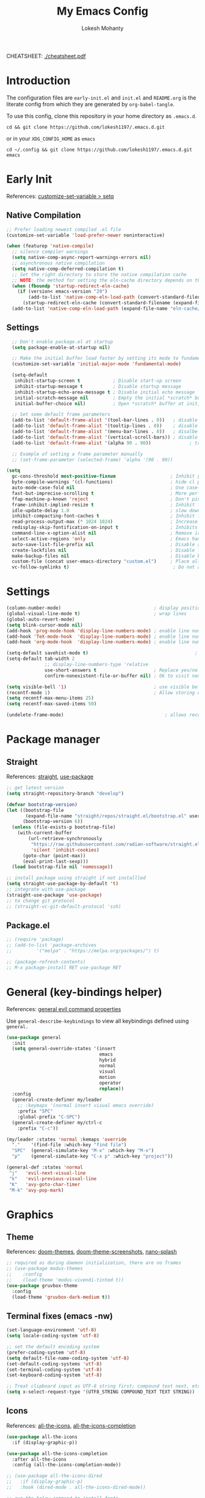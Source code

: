 #+TITLE: My Emacs Config
#+AUTHOR: Lokesh Mohanty
#+PROPERTY: header-args:emacs-lisp :tangle init.el

CHEATSHEET: [[file:cheatsheet.pdf][./cheatsheet.pdf]]

* Introduction
The configuration files are ~early-init.el~ and ~init.el~ and ~README.org~ is the literate config from which they are generated by =org-babel-tangle=.

To use this config, clone this repository in your home directory as ~.emacs.d~.

#+begin_src shell
  cd && git clone https://github.com/lokesh1197/.emacs.d.git
#+end_src

or in your ~XDG_CONFIG_HOME~ as ~emacs~

#+begin_src shell
  cd ~/.config && git clone https://github.com/lokesh1197/.emacs.d.git emacs
#+end_src

* Early Init
References: [[https://emacs.stackexchange.com/a/106][customize-set-variable > setq]]

** Native Compilation

#+begin_src emacs-lisp :tangle early-init.el
  ;; Prefer loading newest compiled .el file
  (customize-set-variable 'load-prefer-newer noninteractive)

  (when (featurep 'native-compile)
    ;; silence compiler warnings
    (setq native-comp-async-report-warnings-errors nil)
    ;; asynchronous native compilation
    (setq native-comp-deferred-compilation t)
    ;; Set the right directory to store the native compilation cache
    ;; NOTE: the method for setting the eln-cache directory depends on the emacs version
    (when (fboundp 'startup-redirect-eln-cache)
      (if (version< emacs-version "29")
          (add-to-list 'native-comp-eln-load-path (convert-standard-filename (expand-file-name "var/eln-cache/" user-emacs-directory)))
        (startup-redirect-eln-cache (convert-standard-filename (expand-file-name "var/eln-cache/" user-emacs-directory)))))
    (add-to-list 'native-comp-eln-load-path (expand-file-name "eln-cache/" user-emacs-directory)))
#+end_src

** Settings

#+begin_src emacs-lisp :tangle early-init.el
    ;; Don't enable package.el at startup
    (setq package-enable-at-startup nil)

    ;; Make the initial buffer load faster by setting its mode to fundamental-mode
    (customize-set-variable 'initial-major-mode 'fundamental-mode)

    (setq-default
     inhibit-startup-screen t            ; Disable start-up screen
     inhibit-startup-message t           ; Disable startup message
     inhibit-startup-echo-area-message t ; Disable initial echo message
     initial-scratch-message nil         ; Empty the initial *scratch* buffer
     initial-buffer-choice nil)          ; Open *scratch* buffer at init, make it 't' for using nano-splash

    ;; Set some default frame parameters
    (add-to-list 'default-frame-alist '(tool-bar-lines . 0))   ; disable the toolbar
    (add-to-list 'default-frame-alist '(tooltip-lines . 0))    ; disable the toolbar
    (add-to-list 'default-frame-alist '(menu-bar-lines . 0))   ; disalbe the menu bar
    (add-to-list 'default-frame-alist '(vertical-scroll-bars)) ; disable scroll bars
    (add-to-list 'default-frame-alist '(alpha 90 . 90))				 ; transparency

    ;; Example of setting a frame parameter manually
    ;; (set-frame-parameter (selected-frame) 'alpha '(90 . 90))

  (setq
    gc-cons-threshold most-positive-fixnum                    ; Inhibit garbage collection during startup
    byte-compile-warnings '(cl-functions)                     ; hide cl package deprecation warning
    auto-mode-case-fold nil                                   ; Use case-sensitive `auto-mode-alist' for performance
    fast-but-imprecise-scrolling t                            ; More performant rapid scrolling over unfontified regions
    ffap-machine-p-known 'reject                              ; Don't ping things that look like domain names
    frame-inhibit-implied-resize t                            ; Inhibit frame resizing for performance
    idle-update-delay 1.0                                     ; slow down UI updates down
    inhibit-compacting-font-caches t                          ; Inhibit frame resizing for performance
    read-process-output-max (* 1024 1024)                     ; Increase how much is read from processes in a single chunk.
    redisplay-skip-fontification-on-input t                   ; Inhibits it for better scrolling performance.
    command-line-x-option-alist nil                           ; Remove irreleant command line options for faster startup
    select-active-regions 'only                               ; Emacs hangs when large selections contain mixed line endings.
    auto-save-list-file-prefix nil                            ; Disable auto-save
    create-lockfiles nil                                      ; Disable lockfiles
    make-backup-files nil                                     ; Disable backup files
    custom-file (concat user-emacs-directory "custom.el")     ; Place all "custom" code in a temporary file
    vc-follow-symlinks t)                                      ; Do not ask about symlink following
#+end_src

* Settings

#+begin_src emacs-lisp
  (column-number-mode)                                  ; display position on modeline
  (global-visual-line-mode t)                           ; wrap lines
  (global-auto-revert-mode)
  (setq blink-cursor-mode nil)
  (add-hook 'prog-mode-hook 'display-line-numbers-mode) ; enable line numbers for all programming modes
  (add-hook 'TeX-mode-hook  'display-line-numbers-mode) ; enable line numbers for latex mode
  (add-hook 'org-mode-hook  'display-line-numbers-mode) ; enable line numbers for org mode

  (setq-default savehist-mode t)                                       ; persist history over emacs restarts
  (setq-default tab-width 2
                ;; display-line-numbers-type 'relative
                use-short-answers t                     ; Replace yes/no prompts with y/n
                confirm-nonexistent-file-or-buffer nil) ; Ok to visit non existent files

  (setq visible-bell '1)                                ; use visible bell instead of beep
  (recentf-mode 1)                                      ; Allow storing of recent files list
  (setq recentf-max-menu-items 25)
  (setq recentf-max-saved-items 50)

  (undelete-frame-mode)										; allows recovering a deleted frame (emacs 29)
#+end_src

* Package manager
** Straight
References: [[https://github.com/radian-software/straight.el][straight]], [[https://github.com/jwiegley/use-package][use-package]]

#+begin_src emacs-lisp
  ;; get latest version
  (setq straight-repository-branch "develop")

  (defvar bootstrap-version)
  (let ((bootstrap-file
         (expand-file-name "straight/repos/straight.el/bootstrap.el" user-emacs-directory))
        (bootstrap-version 6))
    (unless (file-exists-p bootstrap-file)
      (with-current-buffer
          (url-retrieve-synchronously
           "https://raw.githubusercontent.com/radian-software/straight.el/develop/install.el"
           'silent 'inhibit-cookies)
        (goto-char (point-max))
        (eval-print-last-sexp)))
    (load bootstrap-file nil 'nomessage))

  ;; install package using straight if not installled
  (setq straight-use-package-by-default 't)
  ;; integrate with use-package
  (straight-use-package 'use-package)
  ;; to change git protocol
  ;; (straight-vc-git-default-protocol 'ssh)
#+end_src

** Package.el

#+begin_src emacs-lisp
  ;; (require 'package)
  ;; (add-to-list 'package-archives
  ;; 	     '("melpa" . "https://melpa.org/packages/") t)

  ;; (package-refresh-contents)
  ;; M-x package-install RET use-package RET
#+end_src

* General (key-bindings helper)
References: [[https://github.com/noctuid/general.el#evil-command-properties][general evil command properties]]

Use =general-describe-keybindings= to view all keybindings defined using =general.=

#+begin_src emacs-lisp
  (use-package general
    :init
    (setq general-override-states '(insert
                                    emacs
                                    hybrid
                                    normal
                                    visual
                                    motion
                                    operator
                                    replace))
    :config
    (general-create-definer my/leader
      ;; :keymaps '(normal insert visual emacs override)
      :prefix "SPC"
      :global-prefix "C-SPC")
    (general-create-definer my/ctrl-c
      :prefix "C-c"))

  (my/leader :states 'normal :kemaps 'override
    "."    '(find-file :which-key "find file")
    "SPC"  (general-simulate-key "M-x" :which-key "M-x") 
    "p"    (general-simulate-key "C-x p" :which-key "project"))

  (general-def :states 'normal
   "j"   'evil-next-visual-line
   "k"   'evil-previous-visual-line
   "K"   'avy-goto-char-timer
   "M-k" 'avy-pop-mark)
#+end_src

* Graphics
** Theme
References: [[https://github.com/doomemacs/themes][doom-themes]], [[https://github.com/doomemacs/themes/tree/screenshots][doom-theme-screenshots]], [[https://github.com/lokesh1197/nano-splash][nano-splash]]

#+begin_src emacs-lisp
  ;; required as during daemon initialization, there are no frames
  ;; (use-package modus-themes
  ;; 	:config
  ;; 	(load-theme 'modus-vivendi-tinted t))
  (use-package gruvbox-theme
    :config
    (load-theme 'gruvbox-dark-medium t))
#+end_src

** Terminal fixes (emacs -nw)
  
#+begin_src emacs-lisp
  (set-language-environment 'utf-8)
  (setq locale-coding-system 'utf-8)

  ;; set the default encoding system
  (prefer-coding-system 'utf-8)
  (setq default-file-name-coding-system 'utf-8)
  (set-default-coding-systems 'utf-8)
  (set-terminal-coding-system 'utf-8)
  (set-keyboard-coding-system 'utf-8)

  ;; Treat clipboard input as UTF-8 string first; compound text next, etc.
  (setq x-select-request-type '(UTF8_STRING COMPOUND_TEXT TEXT STRING))
#+end_src

** Icons
References: [[https://github.com/domtronn/all-the-icons.el][all-the-icons]], [[https://github.com/iyefrat/all-the-icons-completion][all-the-icons-completion]]

#+begin_src emacs-lisp
  (use-package all-the-icons
    :if (display-graphic-p))

  (use-package all-the-icons-completion
    :after all-the-icons
    :config (all-the-icons-completion-mode))

  ;; (use-package all-the-icons-dired
  ;;   :if (display-graphic-p)
  ;;   :hook (dired-mode . all-the-icons-dired-mode))

  ;; run the below command to install fonts
  ;; (all-the-icons-install-fonts)
#+end_src

** Font
=Preferred fonts=:
- Source Code Pro
- Iosevka Fixed SS07

#+begin_src emacs-lisp
  (set-face-attribute 'default nil :family "Iosevka Fixed SS07" :height 135)
  (set-face-attribute 'font-lock-comment-face nil
                      :family "Iosevka Fixed SS07"
                      :height 135
                      :slant 'italic)

  ;; (set-face-attribute 'font-lock-keywod-face nil
  ;;                     :family "Source Code Pro"
  ;;                     :height 140
  ;;                     :slant 'italic)
#+end_src

* No littering
References: [[https://github.com/emacscollective/no-littering][no-littering]]

#+begin_src emacs-lisp
  (use-package no-littering)
#+end_src

* Text Edit/Jump
** Evil (edit text like in vim)
References: [[https://evil.readthedocs.io/en/latest/overview.html][evil]], [[https://github.com/emacs-evil/evil-collection][evil-collection]], [[https://github.com/emacs-evil/evil/blob/master/evil-maps.el][evil maps]]
| =C-x= =C-z= | toggle Emacs state | evil-toggle-key |

  #+begin_src emacs-lisp
    (use-package evil
      :init
      (setq evil-want-keybinding nil) ;; required by evil-collection
      :custom
      (evil-shift-width 2)
      (evil-want-find-undo t) ;; insert mode undo steps as per emacs
      (evil-undo-system 'undo-redo) ;; use native commands in emacs 28
      :config
      (evil-mode 1)
      ;; replace <C-z> with <C-x C-z> to use <C-z> to suspend frame instead
      (define-key evil-motion-state-map (kbd "C-z") 'suspend-frame)
      (define-key evil-motion-state-map (kbd "C-x C-z") 'evil-emacs-state)
      (define-key evil-emacs-state-map (kbd "C-z") 'suspend-frame)
      (define-key evil-emacs-state-map (kbd "C-x C-z") 'evil-exit-emacs-state)
      ;; make <C-z> emulate vim in insert/replace mode 
      (define-key evil-insert-state-map (kbd "C-z") (kbd "C-q C-z"))
      (define-key evil-insert-state-map (kbd "C-x C-z") 'evil-emacs-state)
      (define-key evil-replace-state-map (kbd "C-z") (kbd "C-q C-z"))
      )

    (use-package evil-collection
      :after evil
      :custom (evil-collection-setup-minibuffer t)
      :init (evil-collection-init))
  #+end_src

** Evil Multiple Cursors
References: [[https://github.com/gabesoft/evil-mc][evil-mc]]
Commands Prefix: g.

  #+begin_src emacs-lisp
  (use-package evil-mc
    :config (global-evil-mc-mode 1))
  #+end_src

** Evil Owl (view registers and marks on the fly)
References: [[https://github.com/mamapanda/evil-owl][evil-owl]]

#+begin_src emacs-lisp
  (use-package evil-owl
    :config
    (setq evil-owl-max-string-length 500)
    (add-to-list 'display-buffer-alist
                 '("*evil-owl*"
                   (display-buffer-in-side-window)
                   (side . bottom)
                   (window-height . 0.3)))
    (evil-owl-mode))
  ;; (use-package evil-owl
  ;;   :config
  ;;   (setq evil-owl-display-method 'posframe
  ;;         evil-owl-extra-posframe-args '(:width 50 :height 20)
  ;;         evil-owl-max-string-length 50)
  ;;   (evil-owl-mode))
#+end_src

** Evil Lion (aligning text)
References: [[https://github.com/edkolev/evil-lion][evil-lion]]
Commands: =gl (left align)=, =gL (right align)=

#+begin_src emacs-lisp
  (use-package evil-lion
    :config (evil-lion-mode))
#+end_src

** Avy

#+begin_src emacs-lisp
  (use-package avy)
#+end_src

** Add surroundings in pairs
References: [[https://github.com/emacs-evil/evil-surround][evil-surround]], [[https://github.com/cute-jumper/embrace.el][embrace]]

#+begin_src emacs-lisp
  (use-package evil-surround
    :config (global-evil-surround-mode 1))

  (use-package embrace
    :commands embrace-commander)
#+end_src

** Expand Region (increase selected region by semantics)
References: [[https://github.com/magnars/expand-region.el][expand-region]]

#+begin_src emacs-lisp
  (use-package expand-region)
#+end_src

* Helpful (more information in help)
References: [[https://github.com/Wilfred/helpful][helpful]]
Replace default help functions with this package as it provides far more information with syntax highlighting

#+begin_src emacs-lisp

  (use-package helpful
    :commands (helpful-callable	; for functions and macros
              helpful-function	; for functions only
              helpful-macro
              helpful-command		; for interactive functions
              helpful-key
              helpful-variable
              helpful-at-point)
    :bind
    ([remap describe-function] . helpful-callable)
    ([remap Info-goto-emacs-command-node] . helpful-function)
    ([remap describe-symbol] . helpful-symbol)
    ([remap describe-command] . helpful-command)
    ([remap describe-key] . helpful-key)
    ([remap describe-variable] . helpful-variable)
    ([remap display-local-help] . helpful-at-point))

#+end_src

* Which Key (display options for an incomplete key-binding)
References: [[https://github.com/justbur/emacs-which-key][which-key]]

#+begin_src emacs-lisp
  (use-package which-key
    :config (which-key-mode))
#+end_src

* Org mode (one of the best features of emacs)
** Settings
References: [[https://orgmode.org/worg/org-tutorials/index.html][tutorials]]

#+begin_src emacs-lisp
  (use-package org
    :custom
    ;; (org-startup-folded t)
    (org-startup-indented t)
    (org-confim-babel-evaluate nil)
    (org-hide-emphasis-markers t)
    (org-hidden-keywords t)
    ;; (org-pretty-entities t)		; "C-c C-x \" to toggle
    (org-image-actual-width nil)
    :config
    ;; open pdfs with okular
    ;; (setq org-preview-latex-default-process 'dvisvgm)
    ;; (setq org-format-latex-options (plist-put org-format-latex-options :scale 1.5))
    ;; (setf (alist-get "\\.pdf\\'" org-file-apps nil nil #'equal) "okular %s")
    ;; (setf (alist-get "\\.pdf::\\([0-9]+\\)?\\'" org-file-apps nil nil #'equal) "okular %s -p %1")
    (org-add-link-type "xdg-open" (lambda (path) (browse-url-xdg-open path)))
    (setq org-export-backends '(ascii html icalendar latex md odt)))
#+end_src

** Visual
References: [[https://github.com/sabof/org-bullets][org-bullets]], [[github:io12/org-fragtog][org-fragtog]], [[https://github.com/awth13/org-appear][org-appear]]

#+begin_src emacs-lisp
  (use-package org-bullets
    :after org
    :hook (org-mode . org-bullets-mode))

  ;; latex fragments preview, toggle with "C-c C-x C-l"
  (use-package org-fragtog
    :after org
    :hook (org-mode . org-fragtog-mode))

  (use-package org-appear
    :after org
    ;; :hook (org-mode . org-appear-mode)
    :custom
    (org-appear-autoemphasis t)
    (org-appear-autolinks t)
    (org-appear-autoentities t)
    (org-appear-autosubmarkers t)	; sub/super scripts
    (org-appear-autokeywords t)	; keywords in org-hidden-keywords
    (org-appear-delay 0))

  (add-hook 'org-mode-hook #'org-appear-mode)
#+end_src

** Source blocks

#+begin_src emacs-lisp
  (org-babel-do-load-languages
    'org-babel-load-languages
        '((C          . t)
          (python     . t)
          (shell      . t)
          (latex      . t)
          (js         . t)
          (sql        . t)
          (haskell    . t)))
#+end_src

** Evil Org (evil kebindings for org)
References: [[https://github.com/Somelauw/evil-org-mode][evil-org]]

#+begin_src emacs-lisp
  (use-package evil-org
    :after org
    ;; :hook (org-mode . (lambda () evil-org-mode))
    :hook (org-mode . evil-org-mode)
    :config
    (require 'evil-org-agenda)
    (evil-org-agenda-set-keys))
#+end_src

** Org Roam (for note taking)
References: [[https://www.orgroam.com/manual.html][org-roam]]

#+begin_src emacs-lisp
  (use-package org-roam
    :config
    (setq org-roam-directory (file-truename "~/Documents/.Org-Roam"))
    (org-roam-db-autosync-mode))
#+end_src

** Org Auctex (for better latex fragements preview)
References: [[https://github.com/karthink/org-auctex][org-auctex]]

#+begin_src emacs-lisp
  (use-package org-auctex
    :straight (:type git :host github :repo "karthink/org-auctex")
    :hook (org-mode . org-auctex-mode))
#+end_src

** Reveal (Presentation using reveal.js)

#+begin_src emacs-lisp
  ;; (use-package ox-reveal)
#+end_src

* Languages
** Tree Sitter (Syntax highlighter)

#+begin_src emacs-lisp
  (setq treesit-extra-load-path '("/usr/local/lib"))
#+end_src

** Latex
References: [[https://www.gnu.org/software/auctex/manual/auctex.html][auctex]], [[https://www.gnu.org/software/auctex/manual/auctex.html#Indices][auctex(shortcuts)]], [[https://github.com/cdominik/cdlatex][cdlatex]](abbreviations), [[https://www.gnu.org/software/auctex/manual/reftex.html][reftex]](references, labels, ...)

*** AucTeX

#+begin_src emacs-lisp
  (use-package tex
    :straight auctex
    :general
    (:states '(normal insert visual emacs) :keymaps 'TeX-mode-map
             "C-c C-g" '(pdf-sync-forward-search)
             "<f2>" 'preview-document)
    :custom
    (TeX-auto-save t)
    (TeX-parse-self t)
    (TeX-PDF-mode t)
    (preview-auto-cache-preamble t)
    ;; (TeX-view-program-selection '((output-pdf "xdg-open")))
    (TeX-source-correlate-method (quote synctex))
    (TeX-source-correlate-mode t)
    (TeX-source-correlate-start-server t)
    (TeX-view-program-selection '((output-pdf "PDF Tools")))
    :config
    (add-hook 'TeX-after-compilation-finished-functions
              #'TeX-revert-document-buffer)
    ;; (add-hook 'TeX-after-TeX-LaTeX-command-finished-hook #'TeX-revert-document-buffer)
    (setq-default TeX-master nil))
#+end_src

*** CDLatex

#+begin_src emacs-lisp
  (use-package cdlatex
    :hook
    (LaTeX-mode . turn-on-cdlatex)
    ;; (LaTeX-mode . cdlatex-mode)
    (org-mode . org-cdlatex-mode)
    :bind (:map cdlatex-mode-map ("<tab>" . cdlatex-tab))
    :config
    (dolist (cmd '(("vc" "Insert \\vect{}" "\\vect{?}"
                    cdlatex-position-cursor nil nil t)
                   ("equ*" "Insert equation* env"
                    "\\begin{equation*}\n?\n\\end{equation*}"
                    cdlatex-position-cursor nil t nil)
                   ("sn*" "Insert section* env"
                    "\\section*{?}"
                    cdlatex-position-cursor nil t nil)
                   ("ss*" "Insert subsection* env"
                    "\\subsection*{?}"
                    cdlatex-position-cursor nil t nil)
                   ("sss*" "Insert subsubsection* env"
                    "\\subsubsection*{?}"
                    cdlatex-position-cursor nil t nil)))
      (push cmd cdlatex-command-alist))

    (setq cdlatex-math-symbol-alist '((?F ("\\Phi"))
                                      (?o ("\\omega" "\\mho" "\\mathcal{O}"))
                                      (?6 ("\\partial"))
                                      (?v ("\\vee" "\\forall"))
                                      (?^ ("\\uparrow" "\\Updownarrow" "\\updownarrow"))))
    (setq cdlatex-math-modify-alist '((?B "\\mathbb" "\\textbf" t nil nil)
                                      ;; (?t "\\text" nil t nil nil)
                                      ))
    (setq cdlatex-paired-parens "$[{(")
    (cdlatex-reset-mode))

#+end_src

*** Reftex

#+begin_src emacs-lisp
  (use-package reftex
    :after latex
    :defer 2
    :commands turn-on-reftex
    :hook ((latex-mode LaTeX-mode) . turn-on-reftex)
    :config
    (setq reftex-insert-label-flags '("sf" "sfte"))
    (setq reftex-plug-into-AUCTeX t)
    (setq reftex-use-multiple-selection-buffers t))

  ;; (use-package consult-reftex
  ;;   :straight (:type git :host github :repo "karthink/consult-reftex")
  ;;   :after (reftex consult embark)
  ;;   :bind (:map reftex-mode-map
  ;;          ("C-c )"   . consult-reftex-insert-reference)
  ;;          ("C-c M-." . consult-reftex-goto-label))
  ;;   :config (setq consult-reftex-preview-function
  ;;                 #'consult-reftex-make-window-preview))

#+end_src

*** Figures

#+begin_src emacs-lisp
  (use-package ink
    :straight (:type git :host github :repo "lokesh1197/inkscape"))
#+end_src

** Markdown
References: [[https://jblevins.org/projects/markdown-mode/][markdown-mode]], [[https://github.com/Somelauw/evil-markdown][evil-markdown]], [[https://github.com/markedjs/marked][marked]](for preview)[not implemented yet]

#+begin_src emacs-lisp
  (use-package markdown-mode
    :mode ("README\\.md\\'" . gfm-mode)
    :init (setq markdown-command "multimarkdown"))

  (use-package evil-markdown
    :straight '(evil-markdown
                 :host github
                 :repo "Somelauw/evil-markdown")
    :after markdown-mode
    :hook (markdown-mode . evil-markdown-mode))
#+end_src

** C/C++
References: [[https://emacs-lsp.github.io/lsp-mode/page/lsp-cmake/][cmake]]

#+begin_src shell
  pip install cmake-language-server
#+end_src

#+begin_src emacs-lisp
  ;; (use-package cmake-mode) ; facing git errors
  (use-package cuda-mode)
#+end_src

** Python
References: [[https://emacs-lsp.github.io/lsp-pyright/][lsp-pyright]], [[https://github.com/pythonic-emacs/anaconda-mode][anaconda-mode]], [[https://github.com/jorgenschaefer/pyvenv][pyvenv]]

#+begin_src shell
  # pip install "ptvsd>=4.2"
#+end_src

*** Conda

#+begin_src emacs-lisp
  (use-package conda
    :defer t
    :init
    (setq conda-anaconda-home (expand-file-name "~/.local/share/miniconda3"))
    (setq conda-env-home-directory (expand-file-name "~/.local/share/miniconda3"))
    :config
    (conda-env-initialize-interactive-shells)
    (conda-env-initialize-eshell))
#+end_src

*** Pyright

#+begin_src emacs-lisp
  (use-package lsp-pyright
    :hook (python-mode . (lambda () (require 'lsp-pyright) (lsp-deferred)))
    ;; :config
    ;; (require 'dap-python)
    ;; these hooks can't go in the :hook section since lsp-restart-workspace
    ;; is not available if lsp isn't active
    ;; (add-hook 'conda-postactivate-hook (lambda () (lsp-restart-workspace)))
    ;; (add-hook 'conda-postdeactivate-hook (lambda () (lsp-restart-workspace)))
  )

  ;; (use-package pyvenv)
#+end_src

** Others

#+begin_src emacs-lisp
  (use-package haskell-mode)
  (use-package markdown-mode)
#+end_src

** Smart Parenthesis
References: [[https://github.com/Fuco1/smartparens][smartparens]], [[https://github.com/Fuco1/smartparens/wiki/Installation][wiki]]

#+begin_src emacs-lisp
  ;; (use-package smartparens
  ;;   :config
  ;;   (smartparens-global-mode 1))
#+end_src

** Ctags Frontend
References: [[https://github.com/universal-ctags/citre][citre]]
~M-l~ : extra bindings in peek minor mode

#+begin_src emacs-lisp
  (use-package citre
    :defer t
    :init (require 'citre-config)
    :general
    (:states 'normal :keymaps '(citre-mode-map override)
             "gd"  'citre-jump
             "gD"  'citre-jump-back
             "gp"  'citre-peek
             "gP"  'citre-ace-peek
             "gc"  '(:ignore t :which-key "citre")
             "gcj"  'citre-peek-next-line
             "gck"  'citre-peek-prev-line
             "gcc"  'citre-create-tags-file
             "gcu"  'citre-update-this-tags-file
             "gcU"  'citre-update-tags-file)
    :config (setq citre-auto-enable-citre-mode-modes '(prog-mode)))
#+end_src

** Language Server Protocol (LSP)
References: [[https://emacs-lsp.github.io/lsp-mode/][lsp]], [[https://github.com/joaotavora/eglot][eglot]], [[https://joaotavora.github.io/eglot][eglot-documentation]]

| xref-find-definitions | M-. |
| xref-pop-marker-stack | M-, |
| xref-find-references  | M-? |

#+begin_src emacs-lisp
  (use-package eglot
    :hook (TeX-mode . eglot-ensure))

  ;; (add-to-list 'eglot-server-programs '((c++-mode c++-ts-mode c-mode c-ts-mode) "clangd"))

  (use-package consult-eglot
    :commands consult-eglot-symbols)

  (use-package lsp-mode
    :commands (lsp lsp-deferred)
    :init (setq lsp-keymap-prefix "C-l")
    :config (define-key lsp-mode-map (kbd "C-l") lsp-command-map)
    :hook
    ;; (c-mode . lsp-deferred)
    ;; (c++-mode . lsp-deferred)
    ;; (cmake-mode . lsp-deferred)
    (lsp-mode . lsp-enable-which-key-integration))
#+end_src

** Debug Adapter Protocol (DAP)
References: [[https://emacs-lsp.github.io/dap-mode/page/configuration/][dap]]

run the respective setup function of the dap language on first time setup

#+begin_src emacs-lisp
  ;; (use-package dap-mode
  ;;   :after lsp-mode
  ;;   :config (require 'dap-cpptools))

  ;; (use-package gdb-mi
  ;;   :straight (:host github :repo "weirdNox/emacs-gdb" :files ("*.el" "*.c" "*.h" "Makefile"))
  ;;   :init
  ;;   (fmakunbound 'gdb)
  ;;   (fmakunbound 'gdb-enable-debug))
#+end_src

* Completion
** Company (text completion framework)
References: [[http://company-mode.github.io/][company]], [[https://github.com/sebastiencs/company-box][company-box]]

#+begin_src emacs-lisp
  (use-package company
    :custom (company-minimum-prefix-length 1)
    :config (global-company-mode)
    :custom (company-idle-delay 0.5))

  ;; company front-end with icons
  (use-package company-box
    :hook (company-mode . company-box-mode))
#+end_src

** Github Copilot
References: [[https://github.com/zerolfx/copilot.el][copilot]]

#+begin_src emacs-lisp
  (use-package copilot
    :straight (:host github :repo "zerolfx/copilot.el" :files ("dist" "*.el"))
    :general
    (:states 'insert :keymaps 'copilot-mode-map
             "M-C-h"  'copilot-complete
             "M-C-n"  'copilot-next-completion
             "M-C-p"  'copilot-previous-completion
             "M-C-l"  'copilot-accept-completion-by-word
             "M-C-j"  'copilot-accept-completion-by-line
             "M-C-<return>"  'copilot-accept-completion))

  (add-hook 'prog-mode-hook 'copilot-mode)
#+end_src

** OpenAPI (ChatGPT and Dall-E)
References: [[https://github.com/xenodium/chatgpt-shell][chatgpt-shell]]

#+begin_src emacs-lisp
  (use-package shell-maker
    :straight (:host github :repo "xenodium/chatgpt-shell")
    :config
    (require 'ob-chatgpt-shell)
    (require 'ob-dall-e-shell)
    (setq chatgpt-shell-openai-key
        (lambda () (nth 0 (process-lines "pass" "show" "keys/openapi"))))
    (setq dall-e-shell-openai-key
        (lambda () (nth 0 (process-lines "pass" "show" "keys/openapi")))))
#+end_src

** Vertico (vertical interactive completion ui)
References: [[https://github.com/minad/vertico][vertico]]

#+begin_src emacs-lisp
  (use-package vertico
    :init (vertico-mode)
    :custom (vertico-cycle t))
#+end_src

** Orderless (completion style)
References: [[https://github.com/oantolin/orderless][orderless]]

Allows fuzzy search completion

#+begin_src emacs-lisp
  (use-package orderless
    :config (setq orderless-component-separator "[ &]") ; to search with multiple components in company
    :custom
    (completion-styles '(orderless basic))
    (completion-category-overrides
     '((file (styles basic partial-completion)))))
#+end_src

** Marginalia (enable rich annotations for completions)
References: [[https://github.com/minad/marginalia][marginalia]]

#+begin_src emacs-lisp
  (use-package marginalia
    :init (marginalia-mode)
    ;; :config (add-hook 'marginalia-mode-hook
    ;;                   #'all-the-icons-completion-marginalia-setup)
    )
#+end_src

** Consult (practical commands based on completing-read)
References: [[https://github.com/minad/consult][consult]], [[https://github.com/minad/affe][affe]]

#+begin_src emacs-lisp
  (use-package consult
    :bind (;; C-c bindings (mode-specific-map)
           ("C-c h" . consult-history)
           ("C-c m" . consult-mode-command)
           ("C-c k" . consult-kmacro)
           ;; C-x bindings (ctl-x-map)
           ("C-x M-:" . consult-complex-command)     ;; orig. repeat-complex-command
           ("C-x b" . consult-buffer)                ;; orig. switch-to-buffer
           ("C-x 4 b" . consult-buffer-other-window) ;; orig. switch-to-buffer-other-window
           ("C-x 5 b" . consult-buffer-other-frame)  ;; orig. switch-to-buffer-other-frame
           ("C-x r b" . consult-bookmark)            ;; orig. bookmark-jump
           ("C-x p b" . consult-project-buffer)      ;; orig. project-switch-to-buffer
           ;; Custom M-# bindings for fast register access
           ("M-#" . consult-register-load)
           ("M-'" . consult-register-store)          ;; orig. abbrev-prefix-mark (unrelated)
           ("C-M-#" . consult-register)
           ;; Other custom bindings
           ("M-y" . consult-yank-pop)                ;; orig. yank-pop
           ;; M-g bindings (goto-map)
           ("M-g e" . consult-compile-error)
           ("M-g f" . consult-flymake)               ;; Alternative: consult-flycheck
           ("M-g g" . consult-goto-line)             ;; orig. goto-line
           ("M-g M-g" . consult-goto-line)           ;; orig. goto-line
           ("M-g o" . consult-outline)               ;; Alternative: consult-org-heading
           ("M-g m" . consult-mark)
           ("M-g k" . consult-global-mark)
           ("M-g i" . consult-imenu)
           ("M-g I" . consult-imenu-multi)
           ;; M-s bindings (search-map)
           ("M-s d" . consult-find)
           ("M-s D" . consult-locate)
           ("M-s g" . consult-grep)
           ("M-s G" . consult-git-grep)
           ("M-s r" . consult-ripgrep)
           ("M-s l" . consult-line)
           ("M-s L" . consult-line-multi)
           ("M-s k" . consult-keep-lines)
           ("M-s u" . consult-focus-lines)
           ;; Isearch integration
           ("M-s e" . consult-isearch-history)
           :map isearch-mode-map
           ("M-e" . consult-isearch-history)         ;; orig. isearch-edit-string
           ("M-s e" . consult-isearch-history)       ;; orig. isearch-edit-string
           ("M-s l" . consult-line)                  ;; needed by consult-line to detect isearch
           ("M-s L" . consult-line-multi)            ;; needed by consult-line to detect isearch
           ;; Minibuffer history
           :map minibuffer-local-map
           ("M-s" . consult-history)                 ;; orig. next-matching-history-element
           ("M-r" . consult-history))                ;; orig. previous-matching-history-element

    ;; Enable automatic preview at point in the *Completions* buffer. This is
    ;; relevant when you use the default completion UI.
    :hook (completion-list-mode . consult-preview-at-point-mode)

    ;; The :init configuration is always executed (Not lazy)
    :init

    ;; Optionally configure the register formatting. This improves the register
    ;; preview for `consult-register', `consult-register-load',
    ;; `consult-register-store' and the Emacs built-ins.
    (setq register-preview-delay 0.5
          register-preview-function #'consult-register-format)

    ;; Optionally tweak the register preview window.
    ;; This adds thin lines, sorting and hides the mode line of the window.
    (advice-add #'register-preview :override #'consult-register-window)

    ;; Use Consult to select xref locations with preview
    (setq xref-show-xrefs-function #'consult-xref
          xref-show-definitions-function #'consult-xref)

    ;; Configure other variables and modes in the :config section,
    ;; after lazily loading the package.
    :config

    ;; Optionally configure preview. The default value
    ;; is 'any, such that any key triggers the preview.
    ;; (setq consult-preview-key 'any)
    ;; (setq consult-preview-key (kbd "M-."))
    ;; (setq consult-preview-key (list (kbd "<S-down>") (kbd "<S-up>")))
    ;; For some commands and buffer sources it is useful to configure the
    ;; :preview-key on a per-command basis using the `consult-customize' macro.
    (consult-customize
     consult-theme
     :preview-key '(:debounce 0.2 any)
     consult-ripgrep consult-git-grep consult-grep
     consult-bookmark consult-recent-file consult-xref
     consult--source-bookmark consult--source-recent-file
     consult--source-project-recent-file
     ;; :preview-key (kbd "M-.")
     :preview-key '(:debounce 0.4 any))

    ;; Optionally configure the narrowing key.
    ;; Both < and C-+ work reasonably well.
    (setq consult-narrow-key "<") ;; (kbd "C-+")

    ;; Optionally make narrowing help available in the minibuffer.
    ;; You may want to use `embark-prefix-help-command' or which-key instead.
    ;; (define-key consult-narrow-map (vconcat consult-narrow-key "?") #'consult-narrow-help)

    ;; By default `consult-project-function' uses `project-root' from project.el.
    ;; Optionally configure a different project root function.
    ;; There are multiple reasonable alternatives to chose from.
    ;;;; 1. project.el (the default)
    ;; (setq consult-project-function #'consult--default-project--function)
    ;;;; 2. projectile.el (projectile-project-root)
    ;; (autoload 'projectile-project-root "projectile")
    ;; (setq consult-project-function (lambda (_) (projectile-project-root)))
    ;;;; 3. vc.el (vc-root-dir)
    ;; (setq consult-project-function (lambda (_) (vc-root-dir)))
    ;;;; 4. locate-dominating-file
    ;; (setq consult-project-function (lambda (_) (locate-dominating-file "." ".git")))
  )

  ;; Asynchronous fuzzy finder
  ;; (use-package affe
  ;;   :config
  ;;   (consult-customize affe-grep :preview-key "M-.")
#+end_src

** Embark (run commands on target)
References: [[https://github.com/oantolin/embark][embark]]

#+begin_src emacs-lisp
  (use-package embark
    :init
    (setq prefix-help-command #'embark-prefix-help-command) ; supposed to replace which-key in the future
    :config
    ;; Hide the mode line of the Embark live/completions buffers
    (add-to-list 'display-buffer-alist
                 '("\\`\\*Embark Collect \\(Live\\|Completions\\)\\*"
                   nil
                   (window-parameters (mode-line-format . none)))))

  (use-package embark-consult
    :after (embark consult)
    :demand t ; only necessary if you have the hook below
    :hook (embark-collect-mode . consult-preview-at-point-mode))
#+end_src

** Snippets
References: [[https://github.com/joaotavora/yasnippet][yasnippet]], [[http://joaotavora.github.io/yasnippet/][yasnippet-docs]], [[https://github.com/AndreaCrotti/yasnippet-snippets][yasnippet-snippets]]

#+begin_src emacs-lisp
  (use-package yasnippet
    :hook (prog-mode . yas-minor-mode)
    :config
    (setq yas-snippet-dirs (append yas-snippet-dirs '("~/.config/emacs/snippets")))
    (yas-reload-all))
  ;; (add-hook 'prog-mode-hook #'yas-minor-mode)

  (use-package yasnippet-snippets)
#+end_src

* Version control

#+begin_src emacs-lisp
  (use-package magit)
#+end_src

* Vterm (terminal within emacs)
References: [[https://github.com/suonlight/multi-vterm][multi-vterm]]

#+begin_src emacs-lisp
  (use-package vterm
    :custom (vterm-shell "fish"))

  (use-package multi-vterm
    :config
    (setq multi-vterm-dedicated-window-height-percent 30))
#+end_src

* Directory Viewer
References: [[https://github.com/alexluigit/dirvish/blob/main/docs/CUSTOMIZING.org][dirvish]], [[https://github.com/alexluigit/dirvish/blob/main/docs/EXTENSIONS.org][dirvish-extensions]]

#+begin_src emacs-lisp
  (use-package dirvish
    :init
    (dirvish-override-dired-mode)
    :general
    (:states 'normal :keymaps 'dired-mode-map
      "l"  'dired-find-file
      "h"  'dired-up-directory)
    (:states 'normal :keymaps 'dirvish-mode-map
      "g?"  'dirvish-dispatch
      "a"   'dirvish-quick-access
      "f"   'dirvish-file-info-menu
      "o"   'dirvish-quicksort
      "q"   'dirvish-quit
      "v"   'dirvish-vc-menu
      "y"   'dirvish-yank-menu
      "N"   'dirvish-narrow
      "H"   'dirvish-history-last
      "L"   'dirvish-history-jump
      "TAB" 'dirvish-subtree-toggle
      "M-f" 'dirvish-history-go-forward
      "M-b" 'dirvish-history-go-backward
      "M-l" 'dirvish-ls-switches-menu
      "M-m" 'dirvish-mark-menu
      "M-t" 'dirvish-layout-toggle
      "M-s" 'dirvish-setup-menu
      "M-e" 'dirvish-emerge-menu
      "M-j" 'dirvish-fd-jump)
    :custom
    (dirvish-quick-access-entries ; It's a custom option, `setq' won't work
     '(("h" "~/"                          "Home")
       ("d" "~/Downloads/"                "Downloads")
       ("c" "~/Documents/Courses/Jan23/"  "Courses")
       ("s" "~/.local/src"                "Sources")
       ("m" "/mnt/"                       "Drives")
       ("t" "~/.local/share/Trash/files/" "TrashCan")))
    :config
    (dirvish-peek-mode) ; Preview files listed in minibuffer
    (setq dirvish-mode-line-format
          '(:left (sort symlink) :right (omit yank index)))
    (setq dirvish-attributes
          '(all-the-icons file-time file-size collapse subtree-state vc-state git-msg))
    (setq delete-by-moving-to-trash t)
    (setq dired-listing-switches
          "-l --almost-all --human-readable --group-directories-first --no-group"))

  (setq dired-auto-revert-buffer t)
  (setq dired-mouse-drag-files t)                   ; added in Emacs 29
  (setq mouse-drag-and-drop-region-cross-program t) ; added in Emacs 29


  (setq mouse-1-click-follows-link nil)
  (define-key dirvish-mode-map (kbd "<mouse-1>") 'dirvish-subtree-toggle-or-open)
  (define-key dirvish-mode-map (kbd "<mouse-2>") 'dired-mouse-find-file-other-window)
  (define-key dirvish-mode-map (kbd "<mouse-3>") 'dired-mouse-find-file)
#+end_src

* Burly (Bookmarks extension)
References: [[https://github.com/alphapapa/burly.el][burly]], [[info:burly#Top][burly info]]
Bookmark frame, window positions

#+begin_src emacs-lisp
  (use-package burly)
#+end_src

* Credential Management

#+begin_src emacs-lisp
  ;; auth-sources
  (setq auth-source-debug t)
  (setq auth-sources '("~/.authinfo.gpg" "~/.netrc"))
  ;; (setq auth-sources '((:source "~/.authinfo.gpg")))
  (setq password-cache-expiry nil)
  (customize-set-variable 'ange-ftp-netrc-filename "~/.authinfo.gpg")

  ;; access unix password store
  (use-package password-store)
#+end_src

* PDF
References: [[https://pdftools.wiki/][pdf-tools]], [[https://github.com/emacs-evil/evil-collection/blob/master/modes/pdf/evil-collection-pdf.el][evil-collection]]

#+begin_src emacs-lisp
  (use-package pdf-tools
    :hook (pdf-view-mode . (lambda () (cua-mode 0))) ; turn off cua mode to make copy work
    :demand t
    :general
    (:states 'normal :keymaps 'pdf-view-mode-map
             "C-s" 'isearch-forward)
    :config
    (pdf-tools-install)
    (setq-default pdf-view-display-size 'fit-page)
    (setq pdf-annot-activate-created-annotations t)
    (setq pdf-view-resize-factor 1.1))               ; finer zooming
#+end_src

* Sharing
References: [[https://github.com/emacsmirror/0x0][0x0]]
=C-u= prefix allows choosing server to upload to

#+begin_src emacs-lisp
  (use-package 0x0
    :commands (0x0-shorten-uri 0x0-dwim 0x0-upload-kill-ring 0x0-popup))

  (my/ctrl-c
    "0"  '(:ignore t :which-key "0x0")
    "0d"  '(0x0-dwim :which-key "dwim") ; upload file in dired buffer, upload text in buffer
    "0p"  '(0x0-popup :which-key "popup")
    "0s"  '(0x0-shorten-uri :which-key "shorten")
    "0c"  '(0x0-upload-kill-ring :which-key "clipboard"))
#+end_src

* Email
** Mu4e (email frontend for mu)
# References: [[https://www.emacswiki.org/emacs/mu4e][mu4e-wiki]], [[https://github.com/djcb/mu][mu]], [[https://www.djcbsoftware.nl/code/mu/mu4e/index.html][mu4e-documentation]]
# *** Initialize mu for new email address

# #+begin_src shell :results verbatim
#   mu init --maildir=~/Mail --my-address=lokesh1197@yahoo.com --my-address=lokeshm@iisc.ac.in --my-address=lokesh1197@gmail.com
# #+end_src

# *** Index the new mails received

# #+begin_src shell :results verbatim
#   mu index
# #+end_src

# *** Configuration
# **** Basic

# #+begin_src emacs-lisp
#   (use-package mu4e
#     :straight (:host github
#                      :repo "djcb/mu"
#                      :branch "master"
#                      :files ("build/mu4e/*")
#                      :pre-build (("./autogen.sh") ("ninja" "-C" "build")))
#     :custom (mu4e-mu-binary (expand-file-name "build/mu/mu" (straight--repos-dir "mu")))
#     :config
#     (setq mu4e-get-mail-command "mw -Y")
#     (setq mu4e-root-maildir "~/.local/share/mail")

#     ;; use mu4e for e-mail in emacs
#     (setq mail-user-agent 'mu4e-user-agent)

#     ;; Fixing duplicate UID errors when using mbsync and mu4e
#     (setq mu4e-change-filenames-when-moving t)

#     ;; don't keep message buffers around
#     (setq message-kill-buffer-on-exit t)
#     (setq mu4e-attachment-dir "~/Downloads")
#     (setq mu4e-view-show-images t)

#     (setq sendmail-program "/usr/bin/msmtp"
#           send-mail-function 'smtpmail-send-it
#           message-sendmail-f-is-evil t
#           message-sendmail-extra-arguments '("--read-envelope-from")
#           message-send-mail-function 'message-send-mail-with-sendmail))
# #+end_src

# **** Contexts

# #+begin_src emacs-lisp
#   (defun my/make-mu4e-context (address &rest args)
#     (let* ((name (if (plist-member args :name) (plist-get args :name) "Lokesh Mohanty"))
#            (context (if (plist-member args :context) (plist-get args :context) address))
#            (type (if (plist-member args :type) (plist-get args :type) 'other))
#            (dir (concat "/" address))
#            (signature (if (plist-member args :signature) (plist-get args :signature) (concat "Thanks & Regards\n" name)))
#            (prefix (concat dir (pcase type ('gmail "/[Gmail]") (_ "")))))
#       (make-mu4e-context
#        ;; first letter of context is used to switch contexts
#        :name context
#        ;; :match-func `(lambda (msg) (when msg (string-match-p ,(concat "^" dir) (mu4e-message-field msg :maildir))))
#        ;; :match-func (lambda (msg) (when msg (string-prefix-p dir (mu4e-message-field msg :maildir))))
#        :enter-func (lambda () (mu4e-message (concat "Entering context: " "hi")))
#        :leave-func (lambda () (mu4e-message (concat "Leaving context: " "hi")))
#        :match-func (lambda (msg) (when msg (mu4e-message-contact-field-matches msg :to address)))
#        :vars
#        `((user-mail-address    . ,address)
#          (user-full-name       . ,name)
#          (mu4e-sent-folder     . ,(concat prefix (pcase type ('gmail "/Sent Mail") ('outlook "/Sent Items") (_ "/Sent"))))
#          (mu4e-trash-folder    . ,(concat prefix (pcase type ('outlook "/Deleted Items") (_ "/Trash"))))
#          (mu4e-drafts-folder   . ,(concat prefix "/Drafts"))
#          (mu4e-refile-folder   . ,(concat prefix "/Archive"))
#          (mu4e-compose-signature . ,signature)))))

#   (setq mu4e-contexts `(,(my/make-mu4e-context "lokesh1197@yahoo.com" :context "home")
#                         ,(my/make-mu4e-context "lokesh1197@gmail.com" :context "personal" :type 'gmail)
#                         ,(my/make-mu4e-context "lokeshm@iisc.ac.in"   :context "work"     :type 'outlook)))
# #+end_src

# **** Shortcuts

# #+begin_src emacs-lisp
#   (setq mu4e-maildir-shortcuts
#         '(("/lokesh1197@gmail.com/INBOX"      . ?g)
#           ("/lokesh1197@yahoo.com/INBOX"      . ?y)
#           ("/lokeshm@iisc.ac.in/INBOX"        . ?w)
#           ("/lokeshm@iisc.ac.in/Sent Items"   . ?s)
#           ("/befreier19@gmail.com/INBOX"      . ?b)
#           ("/ineffable97@gmail.com/INBOX"     . ?i)))

#   (add-to-list 'mu4e-bookmarks
#                '(:name "Work Inbox Unread"
#                 :query "maildir:/lokesh.mohanty@e-arc.com/INBOX not flag:trashed"
#                 :key ?w))
#   (add-to-list 'mu4e-bookmarks
#                '(:name "Unread bulk messages"
#                 :query "flag:unread AND NOT flag:trashed"
#                 ;; :query "flag:unread NOT flag:trashed AND (flag:list OR from:lokesh1197@yahoo.com)"
#                 :key ?l))
#   (add-to-list 'mu4e-bookmarks
#                '(:name "Messages with attachments for me"
#                 :query "mime:application/* AND NOT mime:application/pgp* AND (maildir:**/INBOX)"
#                 :key ?d))
#   (add-to-list 'mu4e-bookmarks
#                '(:name "Important Messages"
#                 :query "flag:flagged"
#                 :key ?f))

# #+end_src

# *** Mu4e Dashboard

# #+begin_src emacs-lisp

#   ;; (use-package nano-sidebar
#   ;;   :straight (:type git :host github :repo "rougier/nano-sidebar")
#   ;;   :config (require 'nano-sidebar-ibuffer))

#   ;; (use-package svg-tag-mode
#   ;;   :straight (:type git :host github :repo "rougier/svg-tag-mode")
#   ;;   :config
#   ;;   (setq svg-tag-tags
#   ;;       '((":TODO:" . ((lambda (tag) (svg-tag-make "TODO")))))))

#   ;; (use-package mu4e-thread-folding
#   ;;   :straight (:type git :host github :repo "rougier/mu4e-thread-folding"))

#   (use-package mu4e-dashboard
#     :disabled t
#     :straight (:type git :host github :repo "rougier/mu4e-dashboard")
#     :after mu4e
#     :custom (mu4e-dashboard-file (expand-file-name "side-dashboard.org" user-emacs-directory)))

#   (use-package svg-lib
#     :disabled t
#     :straight (:type git :host github :repo "rougier/svg-lib"))

#   ;; (require 'mu4e-dashboard)
#   ;; (require 'svg-lib)

#   (setq mu4e-dashboard-propagate-keymap nil)

#   (defun mu4e-dashboard ()
#     "Open the mu4e dashboard on the left side."

#     (interactive)
#     (with-selected-window
#         (split-window (selected-window) -34 'left)

#       (find-file (expand-file-name "side-dashboard.org" user-emacs-directory))
#       (mu4e-dashboard-mode)
#       (hl-line-mode)
#       (set-window-dedicated-p nil t)
#       (defvar svg-font-lock-keywords
#         `(("\\!\\([\\ 0-9]+\\)\\!"
#            (0 (list 'face nil 'display (svg-font-lock-tag (match-string 1)))))))
#       (defun svg-font-lock-tag (label)
#         (svg-lib-tag label nil
#                      :stroke 0 :margin 1 :font-weight 'bold
#                      :padding (max 0 (- 3 (length label)))
#                      :foreground (face-foreground 'nano-popout-i)
#                      :background (face-background 'nano-popout-i)))
#       (push 'display font-lock-extra-managed-props)
#       (font-lock-add-keywords nil svg-font-lock-keywords)
#       (font-lock-flush (point-min) (point-max))))
# #+end_src

# *** Org Msg (outlook style email and replies)
# References: [[https://github.com/jeremy-compostella/org-msg][org-msg]]

# | C-c C-e | org-msg-preview      |
# | C-c C-k | message-kill-buffer  |
# | C-c C-s | message-goto-subject |
# | C-c C-b | org-msg-goto-body    |
# | C-c C-a | org-msg-attach       |
# | C-c C-c | org-ctrl-c-ctrl-c    |

# - Quotes: >, >>, >>>, ...

# #+begin_src emacs-lisp
#   (use-package org-msg
#     :disabled t
#     :after org
#     :config
#     (setq org-msg-options "html-postamble:nil H:5 num:nil ^:{} toc:nil author:nil email:nil \\n:t"
#           org-msg-startup "hidestars indent inlineimages"
#           org-msg-greeting-fmt "\nHi%s,\n\n"
#           org-msg-recipient-names '(("lokesh.mohanty@e-arc.com" . "Lokesh Mohanty"))
#           org-msg-greeting-name-limit 3
#           org-msg-default-alternatives '((new		. (text html))
#                                          (reply-to-html	. (text html))
#                                          (reply-to-text	. (text)))
#           org-msg-convert-citation t
#           org-msg-signature (concat
#                               "#+begin_signature\n"
#                               "Regards,\n"
#                               "*Lokesh Mohanty*\n"
#                               "#+end_signature"))
#     (org-msg-mode))

# #+end_src

** Notmuch (email frontend for notmuch)
References: [[https://notmuchmail.org/notmuch-emacs/][notmuch]], [[https://notmuchmail.org/emacstips][tips & tricks]], [[https://git.sr.ht/~inwit/org-notmuch-hello][notmuch-dashboard]]

#+begin_src emacs-lisp
  (use-package notmuch
    :custom
    (message-kill-buffer-on-exit t)
    (sendmail-program "msmtp")
    (mail-specify-envelope-from t)
    (message-sendmail-envelope-from 'header)
    (mail-envelope-from 'header)
  ;; (setq send-mail-function 'sendmail-send-it
  ;; 	sendmail-program "/usr/local/bin/msmtp"
  ;; 	mail-specify-envelope-from t
  ;; 	message-sendmail-envelope-from 'header
  ;; 	mail-envelope-from 'header)
  )
#+end_src

* Emacs Everywhere
References: [[https://github.com/tecosaur/emacs-everywhere][emacs-everywhere]]

#+begin_src emacs-lisp
  (use-package emacs-everywhere)
#+end_src

* Spell check
References: [[https://github.com/hunspell/hunspell][hunspell]]

* Elfeed (Manage RSS feeds)
References: [[https://github.com/skeeto/elfeed/][elfeed]], [[https://github.com/remyhonig/elfeed-org][elfeed-org]], [[https://github.com/jeetelongname/elfeed-goodies][elfeed-goodies]], [[https://github.com/karthink/elfeed-tube][elfeed-tube]]

#+begin_src emacs-lisp
  (use-package elfeed
    :bind ("C-x w" . elfeed))

  (use-package elfeed-org
    :config (elfeed-org)
    :custom (rmh-elfeed-org-files (list "elfeed.org")))

  (use-package elfeed-goodies
    :config (elfeed-goodies/setup))

  (use-package elfeed-tube
    :after elfeed
    :demand t
    :config
    ;; (setq elfeed-tube-auto-save-p nil) ; default value
    ;; (setq elfeed-tube-auto-fetch-p t)  ; default value
    (elfeed-tube-setup)

    :bind (:map elfeed-show-mode-map
           ("F" . elfeed-tube-fetch)
           ([remap save-buffer] . elfeed-tube-save)
           :map elfeed-search-mode-map
           ("F" . elfeed-tube-fetch)
           ([remap save-buffer] . elfeed-tube-save)))

  (use-package elfeed-tube-mpv
    :bind (:map elfeed-show-mode-map
                ("C-c C-f" . elfeed-tube-mpv-follow-mode)
                ("C-c C-w" . elfeed-tube-mpv-where)))
#+end_src

* Packages for simple tasks
** Edit with superuser access

#+begin_src emacs-lisp
  (use-package sudo-edit)
#+end_src

* Shortcuts
** Hydra
References: [[https://github.com/abo-abo/hydra][hydra]], [[https://github.com/jerrypnz/major-mode-hydra.el][major-mode-hydra]](for making hydra pretty)

*** Setup

#+begin_src emacs-lisp
  (use-package hydra)
#+end_src

*** Expand

#+begin_src emacs-lisp
  ;; (global-set-key (kbd "C-=") 'er/expand-region)
  ;; (global-set-key (kbd "C--") 'er/contract-region)
  (defhydra hydra-expand ()
    "Zoom/Expand Region"
    ("n" er/expand-region    "expand-region")
    ("p" er/contract-region  "contract-region")
    ("h" text-scale-increase "zoom in ")
    ("l" text-scale-decrease "zoom out"))
#+end_src

*** Tab Bar
References: [[https://github.com/abo-abo/hydra/wiki/Emacs-27-tab-bar-mode][tab-bar-mode]]

#+begin_src emacs-lisp
  (defhydra hydra-tab-bar (:color amaranth)
    "Tab Bar Operations"
    ("n" tab-new "Create a new tab" :column "Creation")
    ("d" dired-other-tab "Open Dired in another tab")
    ("f" find-file-other-tab "Find file in another tab")
    ("0" tab-close "Close current tab")
    ("m" tab-move "Move current tab" :column "Management")
    ("r" tab-rename "Rename Tab")
    ("<return>" tab-bar-select-tab-by-name "Select tab by name" :column "Navigation")
    ("l" tab-next "Next Tab")
    ("h" tab-previous "Previous Tab")
    ("q" nil "Exit" :exit t))
#+end_src

*** Ibuffer
References: [[https://github.com/abo-abo/hydra/wiki/Ibuffer][ibuffer]]

#+begin_src emacs-lisp
  (defhydra hydra-ibuffer-main (:color pink :hint nil)
    "
   ^Navigation^ | ^Mark^        | ^Actions^        | ^View^
  -^----------^-+-^----^--------+-^-------^--------+-^----^-------
    _k_:    ʌ   | _m_: mark     | _D_: delete      | _g_: refresh
   _RET_: visit | _u_: unmark   | _S_: save        | _s_: sort
    _j_:    v   | _*_: specific | _a_: all actions | _/_: filter
  -^----------^-+-^----^--------+-^-------^--------+-^----^-------
  "
    ("j" ibuffer-forward-line)
    ("RET" ibuffer-visit-buffer :color blue)
    ("k" ibuffer-backward-line)

    ("m" ibuffer-mark-forward)
    ("u" ibuffer-unmark-forward)
    ("*" hydra-ibuffer-mark/body :color blue)

    ("D" ibuffer-do-delete)
    ("S" ibuffer-do-save)
    ("a" hydra-ibuffer-action/body :color blue)

    ("g" ibuffer-update)
    ("s" hydra-ibuffer-sort/body :color blue)
    ("/" hydra-ibuffer-filter/body :color blue)

    ("o" ibuffer-visit-buffer-other-window "other window" :color blue)
    ("q" quit-window "quit ibuffer" :color blue)
    ("." nil "toggle hydra" :color blue))

  (defhydra hydra-ibuffer-mark (:color teal :columns 5
                                :after-exit (hydra-ibuffer-main/body))
    "Mark"
    ("*" ibuffer-unmark-all "unmark all")
    ("M" ibuffer-mark-by-mode "mode")
    ("m" ibuffer-mark-modified-buffers "modified")
    ("u" ibuffer-mark-unsaved-buffers "unsaved")
    ("s" ibuffer-mark-special-buffers "special")
    ("r" ibuffer-mark-read-only-buffers "read-only")
    ("/" ibuffer-mark-dired-buffers "dired")
    ("e" ibuffer-mark-dissociated-buffers "dissociated")
    ("h" ibuffer-mark-help-buffers "help")
    ("z" ibuffer-mark-compressed-file-buffers "compressed")
    ("b" hydra-ibuffer-main/body "back" :color blue))

  (defhydra hydra-ibuffer-action (:color teal :columns 4
                                  :after-exit
                                  (if (eq major-mode 'ibuffer-mode)
                                      (hydra-ibuffer-main/body)))
    "Action"
    ("A" ibuffer-do-view "view")
    ("E" ibuffer-do-eval "eval")
    ("F" ibuffer-do-shell-command-file "shell-command-file")
    ("I" ibuffer-do-query-replace-regexp "query-replace-regexp")
    ("H" ibuffer-do-view-other-frame "view-other-frame")
    ("N" ibuffer-do-shell-command-pipe-replace "shell-cmd-pipe-replace")
    ("M" ibuffer-do-toggle-modified "toggle-modified")
    ("O" ibuffer-do-occur "occur")
    ("P" ibuffer-do-print "print")
    ("Q" ibuffer-do-query-replace "query-replace")
    ("R" ibuffer-do-rename-uniquely "rename-uniquely")
    ("T" ibuffer-do-toggle-read-only "toggle-read-only")
    ("U" ibuffer-do-replace-regexp "replace-regexp")
    ("V" ibuffer-do-revert "revert")
    ("W" ibuffer-do-view-and-eval "view-and-eval")
    ("X" ibuffer-do-shell-command-pipe "shell-command-pipe")
    ("b" nil "back"))

  (defhydra hydra-ibuffer-sort (:color amaranth :columns 3)
    "Sort"
    ("i" ibuffer-invert-sorting "invert")
    ("a" ibuffer-do-sort-by-alphabetic "alphabetic")
    ("v" ibuffer-do-sort-by-recency "recently used")
    ("s" ibuffer-do-sort-by-size "size")
    ("f" ibuffer-do-sort-by-filename/process "filename")
    ("m" ibuffer-do-sort-by-major-mode "mode")
    ("b" hydra-ibuffer-main/body "back" :color blue))

  (defhydra hydra-ibuffer-filter (:color amaranth :columns 4)
    "Filter"
    ("m" ibuffer-filter-by-used-mode "mode")
    ("M" ibuffer-filter-by-derived-mode "derived mode")
    ("n" ibuffer-filter-by-name "name")
    ("c" ibuffer-filter-by-content "content")
    ("e" ibuffer-filter-by-predicate "predicate")
    ("f" ibuffer-filter-by-filename "filename")
    (">" ibuffer-filter-by-size-gt "size")
    ("<" ibuffer-filter-by-size-lt "size")
    ("/" ibuffer-filter-disable "disable")
    ("b" hydra-ibuffer-main/body "back" :color blue))
#+end_src

#+begin_src emacs-lisp
  (use-package ibuffer :straight (:type built-in))
  (add-hook 'ibuffer-hook #'hydra-ibuffer-main/body)
#+end_src

*** Mu4e
References: [[https://github.com/abo-abo/hydra/wiki/mu4e][hydra-mu4e]]

#+begin_src emacs-lisp
  (defhydra hydra-mu4e-headers (:color red :hint nil)
    "
   ^General^   | ^Search^           | _!_: read    | _#_: deferred  | ^Switches^
  -^^----------+-^^-----------------| _?_: unread  | _%_: pattern   |-^^------------------
  _n_: next    | _s_: search        | _r_: refile  | _&_: custom    | _O_: sorting
  _p_: prev    | _S_: edit prev qry | _u_: unmk    | _+_: flag      | _P_: threading
  _]_: n unred | _/_: narrow search | _U_: unmk *  | _-_: unflag    | _Q_: full-search
  _[_: p unred | _b_: search bkmk   | _d_: trash   | _T_: thr       | _V_: skip dups 
  _y_: sw view | _B_: edit bkmk     | _D_: delete  | _t_: subthr    | _W_: include-related
  _R_: reply   | _{_: previous qry  | _m_: move    |-^^-------------+-^^------------------ 
  _C_: compose | _}_: next query    | _a_: action  | _|_: thru shl  | _`_: update, reindex
  _F_: forward | _C-+_: show more   | _A_: mk4actn | _H_: help      | _;_: context-switch
  _o_: org-cap | _C--_: show less   | _*_: *thing  | _q_: quit hdrs | _J_: jump2maildir "

    ;; general
    ("n" mu4e-headers-next)
    ("p" mu4e-headers-prev)
    ("[" mu4e-select-next-unread)
    ("]" mu4e-select-previous-unread)
    ("y" mu4e-select-other-view)
    ("R" mu4e-compose-reply)
    ("C" mu4e-compose-new)
    ("F" mu4e-compose-forward)
    ("o" my/org-capture-mu4e)                  ; differs from built-in

    ;; search
    ("s" mu4e-headers-search)
    ("S" mu4e-headers-search-edit)
    ("/" mu4e-headers-search-narrow)
    ("b" mu4e-headers-search-bookmark)
    ("B" mu4e-headers-search-bookmark-edit)
    ("{" mu4e-headers-query-prev)              ; differs from built-in
    ("}" mu4e-headers-query-next)              ; differs from built-in
    ("C-+" mu4e-headers-split-view-grow)
    ("C--" mu4e-headers-split-view-shrink)

    ;; mark stuff 
    ("!" mu4e-headers-mark-for-read)
    ("?" mu4e-headers-mark-for-unread)
    ("r" mu4e-headers-mark-for-refile)
    ("u" mu4e-headers-mark-for-unmark)
    ("U" mu4e-mark-unmark-all)
    ("d" mu4e-headers-mark-for-trash)
    ("D" mu4e-headers-mark-for-delete)
    ("m" mu4e-headers-mark-for-move)
    ("a" mu4e-headers-action)                  ; not really a mark per-se
    ("A" mu4e-headers-mark-for-action)         ; differs from built-in
    ("*" mu4e-headers-mark-for-something)

    ("#" mu4e-mark-resolve-deferred-marks)
    ("%" mu4e-headers-mark-pattern)
    ("&" mu4e-headers-mark-custom)
    ("+" mu4e-headers-mark-for-flag)
    ("-" mu4e-headers-mark-for-unflag)
    ("t" mu4e-headers-mark-subthread)
    ("T" mu4e-headers-mark-thread)

    ;; miscellany
    ("q" mu4e~headers-quit-buffer)
    ("H" mu4e-display-manual)
    ("|" mu4e-view-pipe)                       ; does not seem built-in any longer

    ;; switches
    ("O" mu4e-headers-change-sorting)
    ("P" mu4e-headers-toggle-threading)
    ("Q" mu4e-headers-toggle-full-search)
    ("V" mu4e-headers-toggle-skip-duplicates)
    ("W" mu4e-headers-toggle-include-related)

    ;; more miscellany
    ("`" mu4e-update-mail-and-index)           ; differs from built-in
    (";" mu4e-context-switch)  
    ("J" mu4e~headers-jump-to-maildir)

    ("." nil))
#+end_src

*** Info
References: [[https://github.com/abo-abo/hydra/wiki/Info][info-summary]]

#+begin_src emacs-lisp
  (defhydra hydra-info (:color blue
                        :hint nil)
        "
  Info-mode:

    ^^_]_ forward  (next logical node)       ^^_l_ast (←)        _u_p (↑)                             _f_ollow reference       _T_OC
    ^^_[_ backward (prev logical node)       ^^_r_eturn (→)      _m_enu (↓) (C-u for new window)      _i_ndex                  _d_irectory
    ^^_n_ext (same level only)               ^^_H_istory         _g_oto (C-u for new window)          _,_ next index item      _c_opy node name
    ^^_p_rev (same level only)               _<_/_t_op           _b_eginning of buffer                virtual _I_ndex          _C_lone buffer
    regex _s_earch (_S_ case sensitive)      ^^_>_ final         _e_nd of buffer                      ^^                       _a_propos

    _1_ .. _9_ Pick first .. ninth item in the node's menu.

  "
        ("]"   Info-forward-node)
        ("["   Info-backward-node)
        ("n"   Info-next)
        ("p"   Info-prev)
        ("s"   Info-search)
        ("S"   Info-search-case-sensitively)

        ("l"   Info-history-back)
        ("r"   Info-history-forward)
        ("H"   Info-history)
        ("t"   Info-top-node)
        ("<"   Info-top-node)
        (">"   Info-final-node)

        ("u"   Info-up)
        ("^"   Info-up)
        ("m"   Info-menu)
        ("g"   Info-goto-node)
        ("b"   beginning-of-buffer)
        ("e"   end-of-buffer)

        ("f"   Info-follow-reference)
        ("i"   Info-index)
        (","   Info-index-next)
        ("I"   Info-virtual-index)

        ("T"   Info-toc)
        ("d"   Info-directory)
        ("c"   Info-copy-current-node-name)
        ("C"   clone-buffer)
        ("a"   info-apropos)

        ("1"   Info-nth-menu-item)
        ("2"   Info-nth-menu-item)
        ("3"   Info-nth-menu-item)
        ("4"   Info-nth-menu-item)
        ("5"   Info-nth-menu-item)
        ("6"   Info-nth-menu-item)
        ("7"   Info-nth-menu-item)
        ("8"   Info-nth-menu-item)
        ("9"   Info-nth-menu-item)

        ("?"   Info-summary "Info summary")
        ("h"   Info-help "Info help")
        ("q"   Info-exit "Info exit")
        ("C-g" nil "cancel" :color blue))
#+end_src

*** Window

#+begin_src emacs-lisp
  (defhydra hydra-window (:color blue :hint nil)
    "
                                                                 ╭─────────┐
     Move to               Size            Split           Do    │ Windows │
  ╭──────────────────────────────────────────────────────────────┴─────────╯
        ^_k_^           ^_K_^       ╭─┬─┐^ ^        ╭─┬─┐^ ^         ↺ [_u_] undo layout
        ^^↑^^           ^^↑^^       │ │ │_v_ertical ├─┼─┤_b_alance   ↻ [_r_] restore layout
    _h_ ←   → _l_   _H_ ←   → _L_   ╰─┴─╯^ ^        ╰─┴─╯^ ^         ✗ [_d_] close window
        ^^↓^^           ^^↓^^       ╭───┐^ ^        ╭───┐^ ^         ⇋ [_w_] cycle window
        ^_j_^           ^_J_^       ├───┤_s_tack    │   │_z_oom
        ^^ ^^           ^^ ^^       ╰───╯^ ^        ╰───╯^ ^       
  --------------------------------------------------------------------------------
            "
    ("<ESC>" nil "quit")
    ("b" balance-windows)
    ("d" delete-window)
    ("H" shrink-window-horizontally :color red)
    ("h" windmove-left :color red)
    ("J" shrink-window :color red)
    ("j" windmove-down :color red)
    ("K" enlarge-window :color red)
    ("k" windmove-up :color red)
    ("L" enlarge-window-horizontally :color red)
    ("l" windmove-right :color red)
    ("r" winner-redo :color red)
    ("s" split-window-vertically :color red)
    ("u" winner-undo :color red)
    ("v" split-window-horizontally :color red)
    ("w" other-window)
    ("z" delete-other-windows))

#+end_src

*** Flycheck
References: [[https://github.com/abo-abo/hydra/wiki/Flycheck][flycheck]]

#+begin_src emacs-lisp
  (defhydra hydra-flycheck
      (:pre (flycheck-list-errors)
       :post (quit-windows-on "*Flycheck errors*")
       :hint nil)
    "Errors"
    ("f" flycheck-error-list-set-filter "Filter")
    ("j" flycheck-next-error "Next")
    ("k" flycheck-previous-error "Previous")
    ("gg" flycheck-first-error "First")
    ("G" (progn (goto-char (point-max)) (flycheck-previous-error)) "Last")
    ("q" nil))
#+end_src

*** Pdf-Tools
References: [[https://github.com/abo-abo/hydra/wiki/PDF-Tools][pdf-tools]]

#+begin_src emacs-lisp
  (defhydra hydra-pdftools (:color blue :hint nil)
          "
                                                                        ╭───────────┐
         Move  History   Scale/Fit     Annotations  Search/Link    Do   │ PDF Tools │
     ╭──────────────────────────────────────────────────────────────────┴───────────╯
           ^^_g_^^      _B_    ^↧^    _+_    ^ ^     [_al_] list    [_s_] search    [_u_] revert buffer
           ^^^↑^^^      ^↑^    _H_    ^↑^  ↦ _W_ ↤   [_am_] markup  [_o_] outline   [_i_] info
           ^^_p_^^      ^ ^    ^↥^    _0_    ^ ^     [_at_] text    [_F_] link      [_d_] dark mode
           ^^^↑^^^      ^↓^  ╭─^─^─┐  ^↓^  ╭─^ ^─┐   [_ad_] delete  [_f_] search link
      _h_ ←pag_e_→ _l_  _N_  │ _P_ │  _-_    _b_     [_aa_] dired
           ^^^↓^^^      ^ ^  ╰─^─^─╯  ^ ^  ╰─^ ^─╯   [_y_]  yank
           ^^_n_^^      ^ ^  _r_eset slice box
           ^^^↓^^^
           ^^_G_^^
     --------------------------------------------------------------------------------
          "
          ("\\" hydra-master/body "back")
          ("<ESC>" nil "quit")
          ("al" pdf-annot-list-annotations)
          ("ad" pdf-annot-delete)
          ("aa" pdf-annot-attachment-dired)
          ("am" pdf-annot-add-markup-annotation)
          ("at" pdf-annot-add-text-annotation)
          ("y"  pdf-view-kill-ring-save)
          ("+" pdf-view-enlarge :color red)
          ("-" pdf-view-shrink :color red)
          ("0" pdf-view-scale-reset)
          ("H" pdf-view-fit-height-to-window)
          ("W" pdf-view-fit-width-to-window)
          ("P" pdf-view-fit-page-to-window)
          ("n" pdf-view-next-page-command :color red)
          ("p" pdf-view-previous-page-command :color red)
          ("d" pdf-view-dark-minor-mode)
          ("b" pdf-view-set-slice-from-bounding-box)
          ("r" pdf-view-reset-slice)
          ("g" pdf-view-first-page)
          ("G" pdf-view-last-page)
          ("e" pdf-view-goto-page)
          ("o" pdf-outline)
          ("s" pdf-occur)
          ("i" pdf-misc-display-metadata)
          ("u" pdf-view-revert-buffer)
          ("F" pdf-links-action-perfom)
          ("f" pdf-links-isearch-link)
          ("B" pdf-history-backward :color red)
          ("N" pdf-history-forward :color red)
          ("l" image-forward-hscroll :color red)
          ("h" image-backward-hscroll :color red))
#+end_src

*** Org clock & timer
References: [[https://github.com/abo-abo/hydra/wiki/Org-clock-and-timers][org-clock]]

#+begin_src emacs-lisp
   (bind-key "C-c w" 'hydra-org-clock/body)
   (defhydra hydra-org-clock (:color blue :hint nil)
     "
  ^Clock:^ ^In/out^     ^Edit^   ^Summary^    | ^Timers:^ ^Run^           ^Insert
  -^-^-----^-^----------^-^------^-^----------|--^-^------^-^-------------^------
  (_?_)    _i_n         _e_dit   _g_oto entry | (_z_)     _r_elative      ti_m_e
   ^ ^     _c_ontinue   _q_uit   _d_isplay    |  ^ ^      cou_n_tdown     i_t_em
   ^ ^     _o_ut        ^ ^      _r_eport     |  ^ ^      _p_ause toggle
   ^ ^     ^ ^          ^ ^      ^ ^          |  ^ ^      _s_top
  "
     ("i" org-clock-in)
     ("c" org-clock-in-last)
     ("o" org-clock-out)
   
     ("e" org-clock-modify-effort-estimate)
     ("q" org-clock-cancel)

     ("g" org-clock-goto)
     ("d" org-clock-display)
     ("r" org-clock-report)
     ("?" (org-info "Clocking commands"))

    ("r" org-timer-start)
    ("n" org-timer-set-timer)
    ("p" org-timer-pause-or-continue)
    ("s" org-timer-stop)

    ("m" org-timer)
    ("t" org-timer-item)
    ("z" (org-info "Timers")))
#+end_src

*** Smartparens
References: [[https://github.com/abo-abo/hydra/wiki/smartparens][smartparens]]

#+begin_src emacs-lisp
  (defhydra hydra-smartparens (:hint nil)
    "
   Moving^^^^                       Slurp & Barf^^   Wrapping^^            Sexp juggling^^^^               Destructive
  ------------------------------------------------------------------------------------------------------------------------
   [_a_] beginning  [_n_] down      [_h_] bw slurp   [_R_]   rewrap        [_S_] split   [_t_] transpose   [_c_] change inner  [_w_] copy
   [_e_] end        [_N_] bw down   [_H_] bw barf    [_u_]   unwrap        [_s_] splice  [_A_] absorb      [_C_] change outer
   [_f_] forward    [_p_] up        [_l_] slurp      [_U_]   bw unwrap     [_r_] raise   [_E_] emit        [_k_] kill          [_g_] quit
   [_b_] backward   [_P_] bw up     [_L_] barf       [_(__{__[_] wrap (){}[]   [_j_] join    [_o_] convolute   [_K_] bw kill       [_q_] quit"
    ;; Moving
    ("a" sp-beginning-of-sexp)
    ("e" sp-end-of-sexp)
    ("f" sp-forward-sexp)
    ("b" sp-backward-sexp)
    ("n" sp-down-sexp)
    ("N" sp-backward-down-sexp)
    ("p" sp-up-sexp)
    ("P" sp-backward-up-sexp)

    ;; Slurping & barfing
    ("h" sp-backward-slurp-sexp)
    ("H" sp-backward-barf-sexp)
    ("l" sp-forward-slurp-sexp)
    ("L" sp-forward-barf-sexp)

    ;; Wrapping
    ("R" sp-rewrap-sexp)
    ("u" sp-unwrap-sexp)
    ("U" sp-backward-unwrap-sexp)
    ("(" sp-wrap-round)
    ("{" sp-wrap-curly)
    ("[" sp-wrap-square)

    ;; Sexp juggling
    ("S" sp-split-sexp)
    ("s" sp-splice-sexp)
    ("r" sp-raise-sexp)
    ("j" sp-join-sexp)
    ("t" sp-transpose-sexp)
    ("A" sp-absorb-sexp)
    ("E" sp-emit-sexp)
    ("o" sp-convolute-sexp)

    ;; Destructive editing
    ("c" sp-change-inner :exit t)
    ("C" sp-change-enclosing :exit t)
    ("k" sp-kill-sexp)
    ("K" sp-backward-kill-sexp)
    ("w" sp-copy-sexp)

    ("q" nil)
    ("g" nil))
#+end_src

** Functions
*** Toggle

#+begin_src emacs-lisp
  (defun custom/toggle-line-numbers-type ()
      "Toggle line numbers type between relative and absolute"
      (interactive)
      (setq display-line-numbers-type (if (eq display-line-numbers-type t) 'relative 't))
      (display-line-numbers-mode)
      (display-line-numbers-mode))
  (defun custom/toggle-tab-width ()
      "Toggle setting tab widths between 2, 4 and 8"
      (interactive)
      (setq tab-width (if (= tab-width 8) 2 (if (= tab-width 4) 8 4)))
      (redraw-display))
  (defun custom/toggle-indent-mode ()
      "toggle indenting modes"
      (interactive)
      (setq indent-tabs-mode (if (eq indent-tabs-mode t) nil t))
      (message "Indenting using %s." (if (eq indent-tabs-mode t) "tabs" "spaces")))
#+end_src

** Key-bindings
References: [[https://evil.readthedocs.io/en/latest/keymaps.html#leader-keys][evil keymaps]], [[https://www.emacswiki.org/emacs/IbufferMode][ibuffer]]

| Key-binding | Action |
|-------------+--------|
| =C-l=         | lsp    |

*** Avy

#+begin_src emacs-lisp
  (general-def :states 'emacs :keymaps 'isearch-mode-map
    "M-f" 'avy-isearch)
#+end_src

*** Buffer
Default: =C-x b=

#+begin_src emacs-lisp
  (my/leader :states 'normal :kemaps 'override
    "b"    '(:ignore t        :which-key "buffer")
    "bs"   '(consult-buffer   :which-key "switch")
    "bk"   '(kill-current-buffer :which-key "kill"))
#+end_src

*** Bookmark
Default: =C-x r=

#+begin_src emacs-lisp
  (my/leader :states 'normal :kemaps 'override
    "r"    '(:ignore t              :which-key "register/bookmark")
    "ri"   '(:ignore t              :which-key "insert")
    "rib"  '(bookmark-set           :which-key "buffer")
    "rif"  '(burly-bookmark-frames  :which-key "frames")
    "riw"  '(burly-bookmark-windows :which-key "windows")
    "rl"   '(consult-bookmark       :which-key "list")
    "rs"   '(bookmark-save          :which-key "save"))
#+end_src

*** Embrace (vim surrounding)

#+begin_src emacs-lisp
  (general-define-key :states 'normal
    "s"   '(embrace-commander :which-key "embrace commander"))
  ;; (general-define-key :states 'normal :kemaps 'override
  ;;   "ys"   '(embrace-add    :which-key "add surrounding")
  ;;   "cs"   '(embrace-change :which-key "change surrounding")
  ;;   "ds"   '(embrace-delete :which-key "delete surrounding"))
#+end_src

*** Embark

#+begin_src emacs-lisp
  (general-define-key :states '(normal visual insert) :kemaps 'override
    "C-,"   '(embark-act  :which-key "embark-act")
    "C-;"   '(embark-dwim :which-key "embark-dwim"))
#+end_src

*** Frame
Default: =C-x 5=

#+begin_src emacs-lisp
  (my/leader :states 'normal :kemaps 'override
    "f"    '(:ignore t                  :which-key "frame")
    "fc"   '(clone-frame                :which-key "clone")
    "fd"   '(delete-frame               :which-key "delete")
    "fu"   '(undelete-frame             :which-key "undelete")
    "fb"   '(consult-buffer-other-frame :which-key "buffer")
    "ff"   '(find-file-other-frame      :which-key "file"))
#+end_src

*** Language Server
Current bindings are for eglot

#+begin_src emacs-lisp
  (my/leader :states 'normal :kemaps 'eglot-mode-map
    "l"    '(:ignore t :which-key "language server")
    "lfn"  '(flymake-goto-next-error :which-key "buffer")
    "lfp"  '(flymake-goto-prev-error :which-key "close")
    "lr"   '(eglot-rename            :which-key "close"))
#+end_src

*** Latex

#+begin_src emacs-lisp
  ;; (evil-define-key 'normal 'latex-mode
  ;;   (kbd "<leader>ca") 'TeX-command-run-all)
  ;; (evil-define-key 'normal 'latex-mode
  ;;   (kbd "<leader>=") 'reftex-toc)
  ;; (evil-define-key 'normal 'latex-mode
  ;;   (kbd "<leader>(") 'reftex-label)
  ;; (evil-define-key 'normal 'latex-mode
  ;;   (kbd "<leader>)") 'reftex-reference)
  ;; (evil-define-key 'normal 'latex-mode
  ;;   (kbd "<leader>[") 'reftex-citation)
  ;; (evil-define-key 'normal 'latex-mode
  ;;   (kbd "<leader>{") 'cdlatex-environment)
#+end_src

*** Help, Hydra

#+begin_src emacs-lisp
  (general-def :states 'normal :keymaps 'Info-mode-map
    "?" 'hydra-info/body)

  (my/leader :states 'normal
    "h"   '(:ignore t :which-key "help/hydra")
    "he"  '(hydra-expand/body :which-key "expand")
    "ht"  '(hydra-tab-bar/body :which-key "tab-bar")
    "hm"  '(hydra-mu4e-headers/body :which-key "mu4e")
    "hi"  '(hydra-info/body :which-key "info")
    "hp"  '(hydra-pdftools/body :which-key "pdftooks")
    "hc"  '(hydra-org-clock/body :which-key "org-clock")
    "hs"  '(hydra-smartparens/body :which-key "smartparens")
    "hw"  '(hydra-window/body :which-key "window")
    "hr"  '((lambda () (interactive) (load-file "~/.config/emacs/init.el")) :which-key "Reload emacs config")
    "hc"  '((lambda () (interactive) (find-file (expand-file-name "~/.config/emacs/README.org"))) :which-key "Goto emacs config"))
#+end_src

*** Marginalia

#+begin_src emacs-lisp
  (general-define-key :states '(normal insert) :kemaps 'minibuffer-local-map
    "M-a"   '(marginalia-cycle :which-key "marginalia-cycle"))
#+end_src

*** Tab
Default: =C-x t=

#+begin_src emacs-lisp
  (my/leader :states 'normal :kemaps 'override
    "t"    '(:ignore t :which-key "tab")
    "tb"   '(switch-to-buffer-other-tab :which-key "buffer")
    "tc"   '(tab-close                  :which-key "close")
    "tf"   '(find-file-other-tab        :which-key "file")
    "tr"   '(tab-rename                 :which-key "close"))
#+end_src

*** Org-Roam

#+begin_src emacs-lisp
  (my/ctrl-c
    "n"   '(:ignore t                      :which-key "org roam")
    "nt"  '(org-roam-buffer-toggle         :which-key "toggle backlinks")
    "nf"  '(org-roam-node-find             :which-key "find node")
    "nd"  '(:ignore t                      :which-key "dailies")
    "nd1" '(org-roam-dailies-goto-today    :which-key "today")
    "nd2" '(org-roam-dailies-goto-tomorrow :which-key "tomorrow")
    "ng"  '(org-roam-graph                 :which-key "node graph"))

  (my/ctrl-c :keymaps 'org-mode-map
    "ni" '(org-roam-node-insert      :which-key "insert")
    "nI" '(org-roam-insert-immediate :which-key "insert immediate"))
#+end_src

*** Shortcuts

#+begin_src emacs-lisp
  (my/leader :states 'normal :kemaps 'override
    "s"    '(:ignore t          :which-key "shortcuts")
    "s0"   '(0x0-dwim           :which-key "0x0 share")
    "sa"   '(org-agenda         :which-key "org-agenda")
    "sc"   '(org-capture        :which-key "org-capture")
    "sd"   '(dirvish-dwim       :which-key "dirvish dwim")
    "se"   '(eshell             :which-key "eshell")
    "sm"   '(mu4e               :which-key "mu4e")
    "sr"   '(consult-recent-file :which-key "recent files")
    "ss"   '(dirvish-side       :which-key "dirvish side")
    "sp"   '(multi-vterm-project :which-key "vterm")
    "st"   '(multi-vterm-dedicated-toggle :which-key "vterm")
    "sy"   '(yas-insert-snippet :which-key "insert snippet"))

  (my/leader :states 'visual :kemaps 'override
    "s"    '(:ignore t          :which-key "shortcuts")
    "s0"   '(0x0-dwim           :which-key "0x0 share"))

  (general-def :states 'normal :kemaps 'vterm-mode-map
    ",c"    'multi-vterm
    ",n"    'multi-vterm-next
    ",p"    'multi-vterm-prev
    ",d"    'multi-vterm-dedicated-toggle
    ",q"    'kill-this-buffer)
#+end_src

*** Toggle

#+begin_src emacs-lisp
  (my/leader :states 'normal :kemaps 'override
    "z"   '(:ignore t                       :which-key "toggle")
    "zl"  '(custom/toggle-line-numbers-type :which-key "relative line number")
    "zw"  '(custom/toggle-tab-width         :which-key "tab width")
    "zi"  '(custom/toggle-indent-mode       :which-key "tab indent")
    "zo"  '(org-toggle-inline-images        :which-key "toggle inline images")
    "zt"  '(toggle-truncate-lines           :which-key "toggle truncate lines"))
#+end_src

* Packages to use when required
- [[https://github.com/etu/webpaste.el][webpaste]]: plugin for pasting text online
- [[https://github.com/emacsmirror/spray][spray]]: speed reading emacs mode. Start with ~spray-mode~, ~SPC~ to pause/resume, ~f~ to increase speed, ~s~ to decrease speed, ~h~ for previous word, ~k~ for next word

* Notes
*Useful commands*:
- Profiler: =profiler-start=, =profiler-stop=, =profiler-report=
- Run ~(all-the-icons-install-fonts)~ on new emacs config setup
- Good packages to try:
  - [[https://github.com/redguardtoo/evil-nerd-commenter][evil-nerd-commenter]]: enhanced features for commenting
  - [[https://github.com/skeeto/impatient-mode][impatient-mode]]: live previews in browser
  - [[https://github.com/minad/consult][consult]]: practical commands based on completing-read
  - [[https://github.com/cnsunyour/emacs-pastebin][pastebin]]: plugin for interacting with pastebin
  - [[https://github.com/aperezdc/notmuch-addrlookup-c][notmuch-addrlookup-c]]: for fetch email address
  - [[https://github.com/afewmail/afew][afew]]: initial tagging script for notmuch (to handle moving mail to folders based on tags)
  - [[https://www.emacswiki.org/emacs/GnusAlias][glus-alias]]: for switching identites in notmuch
  - [[https://github.com/smihica/emmet-mode][emmet-mode]]: html code generation
  - [[https://github.com/abo-abo/ace-window][ace-window]]: for window management (as a replacement for other-window/evil-window)
  - org-noter, org-pdftools

- Known bugs:
  - ~evil-insert-digraph~ keybinding is shadowed by vertico custom map
* Tasks [1/5]
- [X] decide keybindings structure
- [ ] sanitize custom hydras
- [ ] sanitize consult
- [ ] sanitize embark
- [ ] fix notmuch
